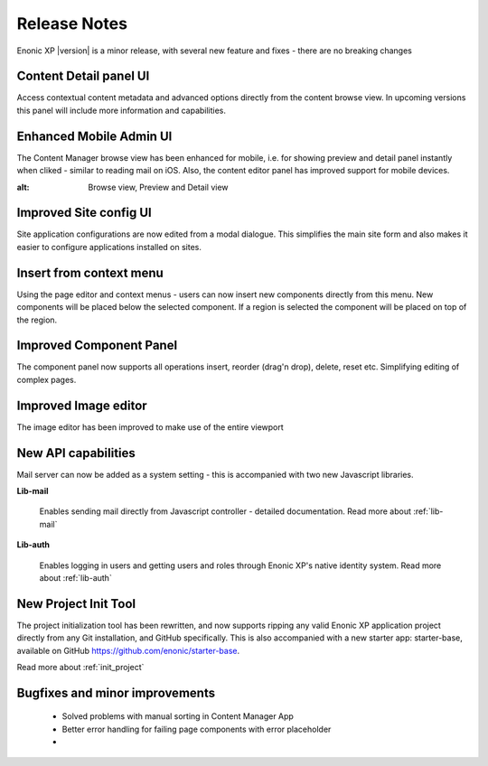 Release Notes
===================

Enonic XP |version| is a minor release, with several new feature and fixes - there are no breaking changes


Content Detail panel UI
-----------------------

Access contextual content metadata and advanced options directly from the content browse view.
In upcoming versions this panel will include more information and capabilities.

.. image:: images/detail-panel.png
  :alt: Detail panel can be seen to the right

Enhanced Mobile Admin UI
------------------------

The Content Manager browse view has been enhanced for mobile, i.e. for showing preview and detail panel instantly when cliked - similar to reading mail on iOS.
Also, the content editor panel has improved support for mobile devices.

.. image:: images/mobile.jpg
:alt: Browse view, Preview and Detail view

Improved Site config UI
-----------------------

Site application configurations are now edited from a modal dialogue. This simplifies the main site form and also makes it easier to configure applications installed on sites.

.. image:: images/site-config.png


Insert from context menu
------------------------

Using the page editor and context menus - users can now insert new components directly from this menu. New components will be placed below the selected component.
If a region is selected the component will be placed on top of the region.

.. image:: images/insert-context-menu.png


Improved Component Panel
------------------------

The component panel now supports all operations insert, reorder (drag'n drop), delete, reset etc. Simplifying editing of complex pages.

.. image:: images/component-panel.png


Improved Image editor
---------------------

The image editor has been improved to make use of the entire viewport

.. image:: images/image-editor.png


New API capabilities
--------------------

Mail server can now be added as a system setting - this is accompanied with two new Javascript libraries.

**Lib-mail**

  Enables sending mail directly from Javascript controller - detailed documentation. Read more about :ref:`lib-mail`

**Lib-auth**

  Enables logging in users and getting users and roles through Enonic XP's native identity system. Read more about :ref:`lib-auth`

New Project Init Tool
--------------------------

The project initialization tool has been rewritten, and now supports ripping any valid Enonic XP application project directly from any Git installation, and GitHub specifically.
This is also accompanied with a new starter app: starter-base, available on GitHub https://github.com/enonic/starter-base.

Read more about :ref:`init_project`

Bugfixes and minor improvements
-------------------------------

  * Solved problems with manual sorting in Content Manager App
  * Better error handling for failing page components with error placeholder
  * 
